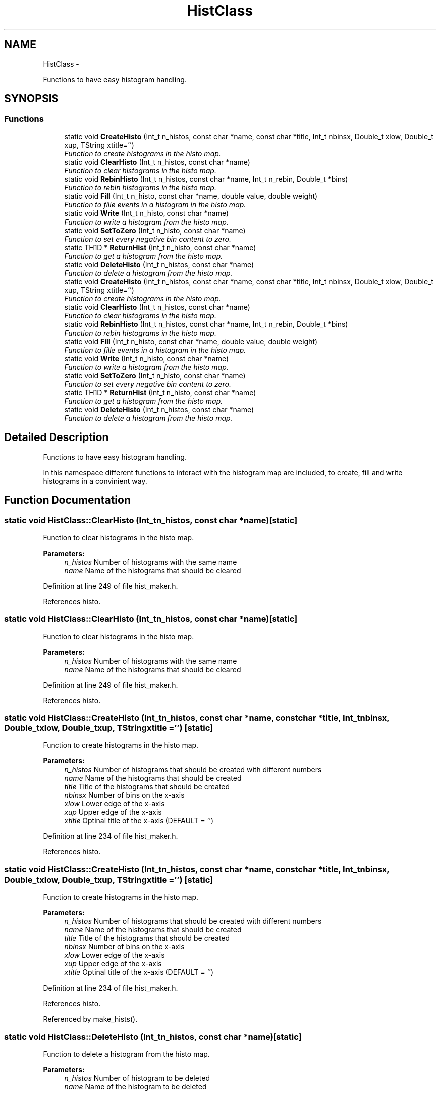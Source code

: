 .TH "HistClass" 3 "Wed Sep 30 2015" "tools3a" \" -*- nroff -*-
.ad l
.nh
.SH NAME
HistClass \- 
.PP
Functions to have easy histogram handling\&.  

.SH SYNOPSIS
.br
.PP
.SS "Functions"

.in +1c
.ti -1c
.RI "static void \fBCreateHisto\fP (Int_t n_histos, const char *name, const char *title, Int_t nbinsx, Double_t xlow, Double_t xup, TString xtitle='')"
.br
.RI "\fIFunction to create histograms in the histo map\&. \fP"
.ti -1c
.RI "static void \fBClearHisto\fP (Int_t n_histos, const char *name)"
.br
.RI "\fIFunction to clear histograms in the histo map\&. \fP"
.ti -1c
.RI "static void \fBRebinHisto\fP (Int_t n_histos, const char *name, Int_t n_rebin, Double_t *bins)"
.br
.RI "\fIFunction to rebin histograms in the histo map\&. \fP"
.ti -1c
.RI "static void \fBFill\fP (Int_t n_histo, const char *name, double value, double weight)"
.br
.RI "\fIFunction to fille events in a histogram in the histo map\&. \fP"
.ti -1c
.RI "static void \fBWrite\fP (Int_t n_histo, const char *name)"
.br
.RI "\fIFunction to write a histogram from the histo map\&. \fP"
.ti -1c
.RI "static void \fBSetToZero\fP (Int_t n_histo, const char *name)"
.br
.RI "\fIFunction to set every negative bin content to zero\&. \fP"
.ti -1c
.RI "static TH1D * \fBReturnHist\fP (Int_t n_histo, const char *name)"
.br
.RI "\fIFunction to get a histogram from the histo map\&. \fP"
.ti -1c
.RI "static void \fBDeleteHisto\fP (Int_t n_histos, const char *name)"
.br
.RI "\fIFunction to delete a histogram from the histo map\&. \fP"
.ti -1c
.RI "static void \fBCreateHisto\fP (Int_t n_histos, const char *name, const char *title, Int_t nbinsx, Double_t xlow, Double_t xup, TString xtitle='')"
.br
.RI "\fIFunction to create histograms in the histo map\&. \fP"
.ti -1c
.RI "static void \fBClearHisto\fP (Int_t n_histos, const char *name)"
.br
.RI "\fIFunction to clear histograms in the histo map\&. \fP"
.ti -1c
.RI "static void \fBRebinHisto\fP (Int_t n_histos, const char *name, Int_t n_rebin, Double_t *bins)"
.br
.RI "\fIFunction to rebin histograms in the histo map\&. \fP"
.ti -1c
.RI "static void \fBFill\fP (Int_t n_histo, const char *name, double value, double weight)"
.br
.RI "\fIFunction to fille events in a histogram in the histo map\&. \fP"
.ti -1c
.RI "static void \fBWrite\fP (Int_t n_histo, const char *name)"
.br
.RI "\fIFunction to write a histogram from the histo map\&. \fP"
.ti -1c
.RI "static void \fBSetToZero\fP (Int_t n_histo, const char *name)"
.br
.RI "\fIFunction to set every negative bin content to zero\&. \fP"
.ti -1c
.RI "static TH1D * \fBReturnHist\fP (Int_t n_histo, const char *name)"
.br
.RI "\fIFunction to get a histogram from the histo map\&. \fP"
.ti -1c
.RI "static void \fBDeleteHisto\fP (Int_t n_histos, const char *name)"
.br
.RI "\fIFunction to delete a histogram from the histo map\&. \fP"
.in -1c
.SH "Detailed Description"
.PP 
Functions to have easy histogram handling\&. 

In this namespace different functions to interact with the histogram map are included, to create, fill and write histograms in a convinient way\&. 
.SH "Function Documentation"
.PP 
.SS "static void HistClass::ClearHisto (Int_tn_histos, const char *name)\fC [static]\fP"

.PP
Function to clear histograms in the histo map\&. 
.PP
\fBParameters:\fP
.RS 4
\fIn_histos\fP Number of histograms with the same name 
.br
\fIname\fP Name of the histograms that should be cleared 
.RE
.PP

.PP
Definition at line 249 of file hist_maker\&.h\&.
.PP
References histo\&.
.SS "static void HistClass::ClearHisto (Int_tn_histos, const char *name)\fC [static]\fP"

.PP
Function to clear histograms in the histo map\&. 
.PP
\fBParameters:\fP
.RS 4
\fIn_histos\fP Number of histograms with the same name 
.br
\fIname\fP Name of the histograms that should be cleared 
.RE
.PP

.PP
Definition at line 249 of file hist_maker\&.h\&.
.PP
References histo\&.
.SS "static void HistClass::CreateHisto (Int_tn_histos, const char *name, const char *title, Int_tnbinsx, Double_txlow, Double_txup, TStringxtitle = \fC''\fP)\fC [static]\fP"

.PP
Function to create histograms in the histo map\&. 
.PP
\fBParameters:\fP
.RS 4
\fIn_histos\fP Number of histograms that should be created with different numbers 
.br
\fIname\fP Name of the histograms that should be created 
.br
\fItitle\fP Title of the histograms that should be created 
.br
\fInbinsx\fP Number of bins on the x-axis 
.br
\fIxlow\fP Lower edge of the x-axis 
.br
\fIxup\fP Upper edge of the x-axis 
.br
\fIxtitle\fP Optinal title of the x-axis (DEFAULT = '') 
.RE
.PP

.PP
Definition at line 234 of file hist_maker\&.h\&.
.PP
References histo\&.
.SS "static void HistClass::CreateHisto (Int_tn_histos, const char *name, const char *title, Int_tnbinsx, Double_txlow, Double_txup, TStringxtitle = \fC''\fP)\fC [static]\fP"

.PP
Function to create histograms in the histo map\&. 
.PP
\fBParameters:\fP
.RS 4
\fIn_histos\fP Number of histograms that should be created with different numbers 
.br
\fIname\fP Name of the histograms that should be created 
.br
\fItitle\fP Title of the histograms that should be created 
.br
\fInbinsx\fP Number of bins on the x-axis 
.br
\fIxlow\fP Lower edge of the x-axis 
.br
\fIxup\fP Upper edge of the x-axis 
.br
\fIxtitle\fP Optinal title of the x-axis (DEFAULT = '') 
.RE
.PP

.PP
Definition at line 234 of file hist_maker\&.h\&.
.PP
References histo\&.
.PP
Referenced by make_hists()\&.
.SS "static void HistClass::DeleteHisto (Int_tn_histos, const char *name)\fC [static]\fP"

.PP
Function to delete a histogram from the histo map\&. 
.PP
\fBParameters:\fP
.RS 4
\fIn_histos\fP Number of histogram to be deleted 
.br
\fIname\fP Name of the histogram to be deleted 
.RE
.PP

.PP
Definition at line 331 of file hist_maker\&.h\&.
.PP
References histo\&.
.SS "static void HistClass::DeleteHisto (Int_tn_histos, const char *name)\fC [static]\fP"

.PP
Function to delete a histogram from the histo map\&. 
.PP
\fBParameters:\fP
.RS 4
\fIn_histos\fP Number of histogram to be deleted 
.br
\fIname\fP Name of the histogram to be deleted 
.RE
.PP

.PP
Definition at line 331 of file hist_maker\&.h\&.
.PP
References histo\&.
.PP
Referenced by make_hists()\&.
.SS "static void HistClass::Fill (Int_tn_histo, const char *name, doublevalue, doubleweight)\fC [static]\fP"

.PP
Function to fille events in a histogram in the histo map\&. 
.PP
\fBParameters:\fP
.RS 4
\fIn_histos\fP Number of the histograms to be filled 
.br
\fIname\fP Name of the histogram to be filled 
.br
\fIvalue\fP Value that should be filled in the histogram 
.br
\fIweight\fP Weight the the event should get 
.RE
.PP

.PP
Definition at line 280 of file hist_maker\&.h\&.
.PP
References histo\&.
.PP
Referenced by analyser()\&.
.SS "static void HistClass::Fill (Int_tn_histo, const char *name, doublevalue, doubleweight)\fC [static]\fP"

.PP
Function to fille events in a histogram in the histo map\&. 
.PP
\fBParameters:\fP
.RS 4
\fIn_histos\fP Number of the histograms to be filled 
.br
\fIname\fP Name of the histogram to be filled 
.br
\fIvalue\fP Value that should be filled in the histogram 
.br
\fIweight\fP Weight the the event should get 
.RE
.PP

.PP
Definition at line 280 of file hist_maker\&.h\&.
.PP
References histo\&.
.SS "static void HistClass::RebinHisto (Int_tn_histos, const char *name, Int_tn_rebin, Double_t *bins)\fC [static]\fP"

.PP
Function to rebin histograms in the histo map\&. 
.PP
\fBParameters:\fP
.RS 4
\fIn_histos\fP Number of histograms with the same name 
.br
\fIname\fP Name of the histograms that should be rebinned 
.br
\fIn_rebin\fP Number of bins that the rebinned histogram should have 
.br
\fIbins\fP Array of bin edges that the rebinned histogram should have 
.RE
.PP

.PP
Definition at line 264 of file hist_maker\&.h\&.
.PP
References histo\&.
.SS "static void HistClass::RebinHisto (Int_tn_histos, const char *name, Int_tn_rebin, Double_t *bins)\fC [static]\fP"

.PP
Function to rebin histograms in the histo map\&. 
.PP
\fBParameters:\fP
.RS 4
\fIn_histos\fP Number of histograms with the same name 
.br
\fIname\fP Name of the histograms that should be rebinned 
.br
\fIn_rebin\fP Number of bins that the rebinned histogram should have 
.br
\fIbins\fP Array of bin edges that the rebinned histogram should have 
.RE
.PP

.PP
Definition at line 264 of file hist_maker\&.h\&.
.PP
References histo\&.
.PP
Referenced by make_hists()\&.
.SS "static TH1D* HistClass::ReturnHist (Int_tn_histo, const char *name)\fC [static]\fP"

.PP
Function to get a histogram from the histo map\&. 
.PP
\fBParameters:\fP
.RS 4
\fIn_histos\fP Number of histogram to be read 
.br
\fIname\fP Name of the histogram to be read 
.RE
.PP

.PP
Definition at line 320 of file hist_maker\&.h\&.
.PP
References histo\&.
.SS "static TH1D* HistClass::ReturnHist (Int_tn_histo, const char *name)\fC [static]\fP"

.PP
Function to get a histogram from the histo map\&. 
.PP
\fBParameters:\fP
.RS 4
\fIn_histos\fP Number of histogram to be read 
.br
\fIname\fP Name of the histogram to be read 
.RE
.PP

.PP
Definition at line 320 of file hist_maker\&.h\&.
.PP
References histo\&.
.SS "static void HistClass::SetToZero (Int_tn_histo, const char *name)\fC [static]\fP"

.PP
Function to set every negative bin content to zero\&. 
.PP
\fBParameters:\fP
.RS 4
\fIn_histos\fP Number of histogram to be adapted 
.br
\fIname\fP Name of the histogram to be adapted 
.RE
.PP

.PP
Definition at line 302 of file hist_maker\&.h\&.
.PP
References histo\&.
.SS "static void HistClass::SetToZero (Int_tn_histo, const char *name)\fC [static]\fP"

.PP
Function to set every negative bin content to zero\&. 
.PP
\fBParameters:\fP
.RS 4
\fIn_histos\fP Number of histogram to be adapted 
.br
\fIname\fP Name of the histogram to be adapted 
.RE
.PP

.PP
Definition at line 302 of file hist_maker\&.h\&.
.PP
References histo\&.
.PP
Referenced by writer()\&.
.SS "static void HistClass::Write (Int_tn_histo, const char *name)\fC [static]\fP"

.PP
Function to write a histogram from the histo map\&. 
.PP
\fBParameters:\fP
.RS 4
\fIn_histos\fP Number of histogram to be written 
.br
\fIname\fP Name of the histogram to be written 
.RE
.PP

.PP
Definition at line 291 of file hist_maker\&.h\&.
.PP
References histo\&.
.PP
Referenced by pdf_calcer_hessian(), pdf_calcer_MC(), and writer()\&.
.SS "static void HistClass::Write (Int_tn_histo, const char *name)\fC [static]\fP"

.PP
Function to write a histogram from the histo map\&. 
.PP
\fBParameters:\fP
.RS 4
\fIn_histos\fP Number of histogram to be written 
.br
\fIname\fP Name of the histogram to be written 
.RE
.PP

.PP
Definition at line 291 of file hist_maker\&.h\&.
.PP
References histo\&.
.SH "Author"
.PP 
Generated automatically by Doxygen for tools3a from the source code\&.
